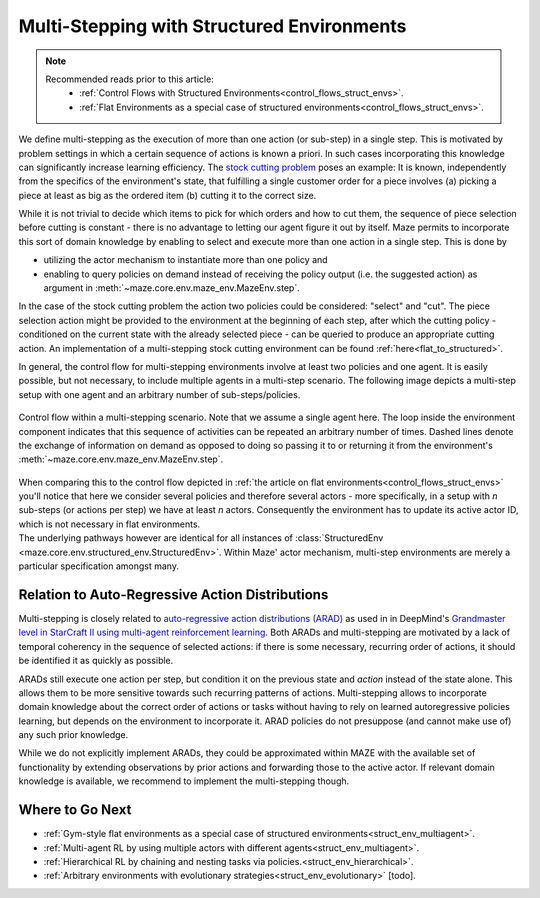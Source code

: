 .. _struct_env_multistep:

Multi-Stepping with Structured Environments
===========================================

.. note::
    Recommended reads prior to this article:
        - :ref:`Control Flows with Structured Environments<control_flows_struct_envs>`.
        - :ref:`Flat Environments as a special case of structured environments<control_flows_struct_envs>`.

We define multi-stepping as the execution of more than one action (or sub-step) in a single step. This is motivated by problem settings in which a certain sequence of actions is known a priori. In such cases incorporating this knowledge can significantly increase learning efficiency. The `stock cutting problem <https://en.wikipedia.org/wiki/Cutting_stock_problem>`_ poses an example: It is known, independently from the specifics of the environment's state, that fulfilling a single customer order for a piece involves (a) picking a piece at least as big as the ordered item (b) cutting it to the correct size.

While it is not trivial to decide which items to pick for which orders and how to cut them, the sequence of piece selection before cutting is constant - there is no advantage to letting our agent figure it out by itself. Maze permits to incorporate this sort of domain knowledge by enabling to select and execute more than one action in a single step. This is done by

- utilizing the actor mechanism to instantiate more than one policy and
- enabling to query policies on demand instead of receiving the policy output (i.e. the suggested action) as argument in :meth:`~maze.core.env.maze_env.MazeEnv.step`.

In the case of the stock cutting problem the action two policies could be considered: "select" and "cut". The piece selection action might be provided to the environment at the beginning of each step, after which the cutting policy - conditioned on the current state with the already selected piece - can be queried to produce an appropriate cutting action. An implementation of a multi-stepping stock cutting environment can be found :ref:`here<flat_to_structured>`.

In general, the control flow for multi-stepping environments involve at least two policies and one agent. It is easily possible, but not necessary, to include multiple agents in a multi-step scenario. The following image depicts a multi-step setup with one agent and an arbitrary number of sub-steps/policies.

.. figure:: control_flow.png
    :width: 80 %
    :align: center

    Control flow within a multi-stepping scenario. Note that we assume a single agent here. The loop inside the environment component indicates that this sequence of activities can be repeated an arbitrary number of times. Dashed lines denote the exchange of information on demand as opposed to doing so passing it to or returning it from the environment's :meth:`~maze.core.env.maze_env.MazeEnv.step`.

| When comparing this to the control flow depicted in :ref:`the article on flat environments<control_flows_struct_envs>` you'll notice that here we consider several policies and therefore several actors - more specifically, in a setup with *n* sub-steps (or actions per step) we have at least *n* actors. Consequently the environment has to update its active actor ID, which is not necessary in flat environments.
| The underlying pathways however are identical for all instances of :class:`StructuredEnv <maze.core.env.structured_env.StructuredEnv>`. Within Maze' actor mechanism, multi-step environments are merely a particular specification amongst many.


Relation to Auto-Regressive Action Distributions
------------------------------------------------

Multi-stepping is closely related to `auto-regressive action distributions (ARAD) <https://docs.ray.io/en/master/rllib-models.html#autoregressive-action-distributions>`_ as used in in DeepMind's `Grandmaster level in StarCraft II using multi-agent reinforcement learning <https://www.nature.com/articles/s41586-019-1724-z>`_. Both ARADs and multi-stepping are motivated by a lack of temporal coherency in the sequence of selected actions: if there is some necessary, recurring order of actions, it should be identified it as quickly as possible.

ARADs still execute one action per step, but condition it on the previous state and *action* instead of the state alone. This allows them to be more sensitive towards such recurring patterns of actions. Multi-stepping allows to incorporate domain knowledge about the correct order of actions or tasks without having to rely on learned autoregressive policies learning, but depends on the environment to incorporate it. ARAD policies do not presuppose (and cannot make use of) any such prior knowledge.

While we do not explicitly implement ARADs, they could be approximated within MAZE with the available set of functionality by extending observations by prior actions and forwarding those to the active actor. If relevant domain knowledge is available, we recommend to implement the multi-stepping though.

Where to Go Next
----------------

- :ref:`Gym-style flat environments as a special case of structured environments<struct_env_multiagent>`.
- :ref:`Multi-agent RL by using multiple actors with different agents<struct_env_multiagent>`.
- :ref:`Hierarchical RL by chaining and nesting tasks via policies.<struct_env_hierarchical>`.
- :ref:`Arbitrary environments with evolutionary strategies<struct_env_evolutionary>` [todo].